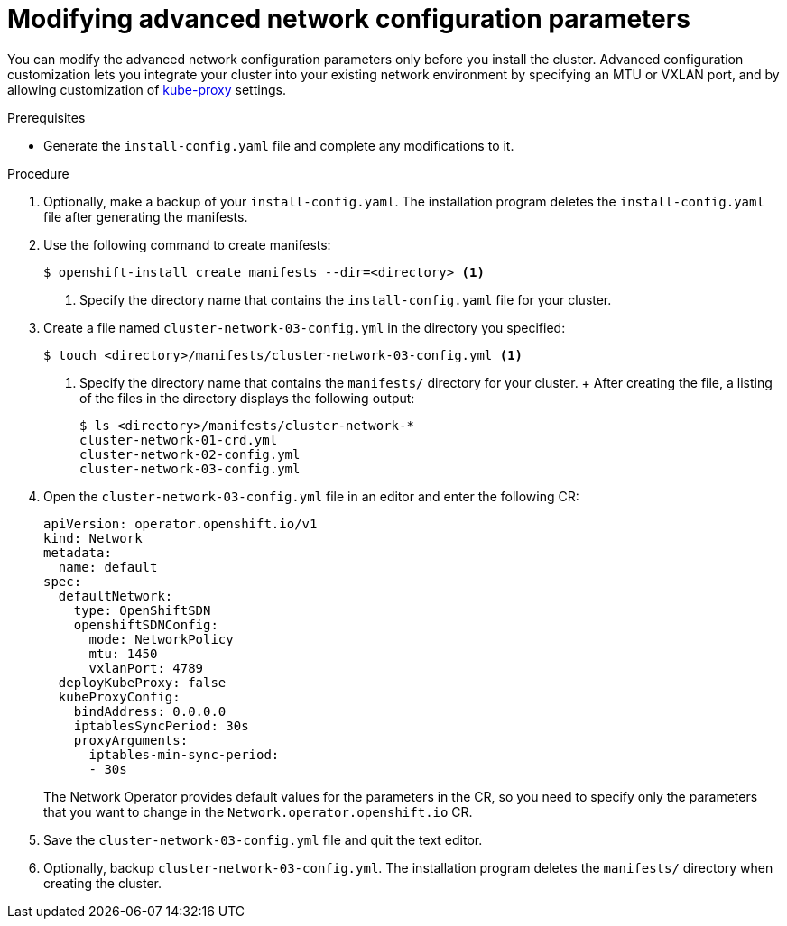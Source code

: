 // Module included in the following assemblies:
//
// * installing/installing_aws/installing-aws-network-customizations.adoc

[id="modifying-nwoperator-config-startup-{context}"]
= Modifying advanced network configuration parameters

You can modify the advanced network configuration parameters only before you
install the cluster. Advanced configuration customization lets you integrate
your cluster into your existing network environment by specifying an MTU or
VXLAN port, and by allowing customization of
link:https://kubernetes.io/docs/reference/command-line-tools-reference/kube-proxy/[kube-proxy]
settings.


// You can modify the following parameters only by completing these steps
// For what reasons might you want to modify these specific items?

.Prerequisites

* Generate the `install-config.yaml` file and complete any modifications to it.

.Procedure

. Optionally, make a backup of your `install-config.yaml`. The installation
program deletes the `install-config.yaml` file after generating the manifests.
. Use the following command to create manifests:
+
----
$ openshift-install create manifests --dir=<directory> <1>
----
<1> Specify the directory name that contains the `install-config.yaml` file for
your cluster.

. Create a file named `cluster-network-03-config.yml` in the directory you
specified:
+
----
$ touch <directory>/manifests/cluster-network-03-config.yml <1>
----
<1> Specify the directory name that contains the `manifests/` directory for
your cluster.
+ After creating the file, a listing of the files in the directory displays the
following output:
+
----
$ ls <directory>/manifests/cluster-network-*
cluster-network-01-crd.yml
cluster-network-02-config.yml
cluster-network-03-config.yml
----

. Open the `cluster-network-03-config.yml` file in an editor and enter the
following CR:
+
[source,yaml]
----
apiVersion: operator.openshift.io/v1
kind: Network
metadata:
  name: default
spec:
  defaultNetwork:
    type: OpenShiftSDN
    openshiftSDNConfig:
      mode: NetworkPolicy
      mtu: 1450
      vxlanPort: 4789
  deployKubeProxy: false
  kubeProxyConfig:
    bindAddress: 0.0.0.0
    iptablesSyncPeriod: 30s
    proxyArguments:
      iptables-min-sync-period:
      - 30s
----
+
The Network Operator provides default values for the parameters in the CR, so
you need to specify only the parameters that you want to change in the
`Network.operator.openshift.io` CR.

. Save the `cluster-network-03-config.yml` file and quit the text editor.
. Optionally, backup `cluster-network-03-config.yml`. The installation program
deletes the `manifests/` directory when creating the cluster.
